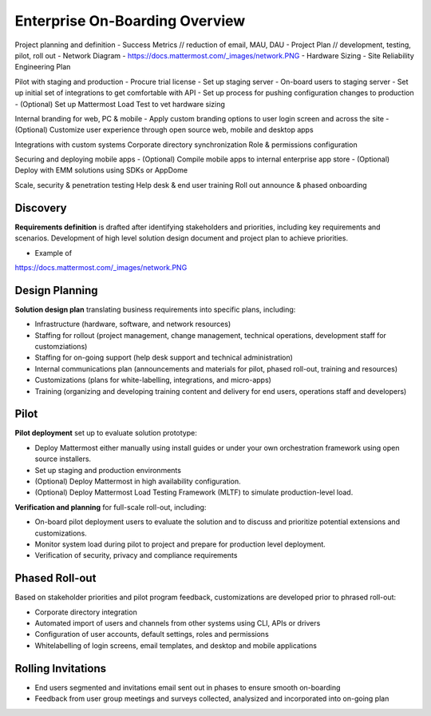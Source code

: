 Enterprise On-Boarding Overview
===============================

Project planning and definition 
- Success Metrics // reduction of email, MAU, DAU 
- Project Plan // development, testing, pilot, roll out 
- Network Diagram - https://docs.mattermost.com/_images/network.PNG
- Hardware Sizing 
- Site Reliability Engineering Plan  

Pilot with staging and production 
- Procure trial license 
- Set up staging server 
- On-board users to staging server 
- Set up initial set of integrations to get comfortable with API
- Set up process for pushing configuration changes to production 
- (Optional) Set up Mattermost Load Test to vet hardware sizing 



Internal branding for web, PC & mobile 
- Apply custom branding options to user login screen and across the site 
- (Optional) Customize user experience through open source web, mobile and desktop apps 


Integrations with custom systems 
Corporate directory synchronization 
Role & permissions configuration 

Securing and deploying mobile apps
- (Optional) Compile mobile apps to internal enterprise app store 
- (Optional) Deploy with EMM solutions using SDKs or AppDome 

Scale, security & penetration testing 
Help desk & end user training
Roll out announce & phased onboarding 


Discovery 
---------

**Requirements definition** is drafted after identifying stakeholders and priorities, including key requirements and scenarios. Development of high level solution design document and project plan to achieve priorities.

- Example of
https://docs.mattermost.com/_images/network.PNG



Design Planning 
---------------

**Solution design plan** translating business requirements into specific plans, including: 

- Infrastructure (hardware, software, and network resources) 
- Staffing for rollout (project management, change management, technical operations, development staff for customziations)
- Staffing for on-going support (help desk support and technical administration) 
- Internal communications plan (announcements and materials for pilot, phased roll-out, training and resources) 
- Customizations (plans for white-labelling, integrations, and micro-apps) 
- Training (organizing and developing training content and delivery for end users, operations staff and developers)

Pilot 
-----

**Pilot deployment** set up to evaluate solution prototype: 

- Deploy Mattermost either manually using install guides or under your own orchestration framework using open source installers. 
- Set up staging and production environments 
- (Optional) Deploy Mattermost in high availability configuration.
- (Optional) Deploy Mattermost Load Testing Framework (MLTF) to simulate production-level load. 

**Verification and planning** for full-scale roll-out, including: 

- On-board pilot deployment users to evaluate the solution and to discuss and prioritize potential extensions and customizations. 
- Monitor system load during pilot to project and prepare for production level deployment. 
- Verification of security, privacy and compliance requirements 

Phased Roll-out 
---------------

Based on stakeholder priorities and pilot program feedback, customizations are developed prior to phrased roll-out: 

- Corporate directory integration 
- Automated import of users and channels from other systems using CLI, APIs or drivers
- Configuration of user accounts, default settings, roles and permissions  
- Whitelabelling of login screens, email templates, and desktop and mobile applications 

Rolling Invitations 
-------------------

- End users segmented and invitations email sent out in phases to ensure smooth on-boarding 
- Feedback from user group meetings and surveys collected, analysized and incorporated into on-going plan 




